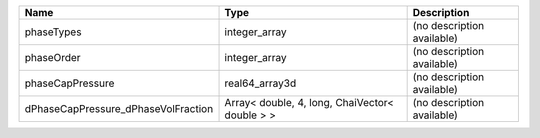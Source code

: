 

=================================== ============================================== ========================== 
Name                                Type                                           Description                
=================================== ============================================== ========================== 
phaseTypes                          integer_array                                  (no description available) 
phaseOrder                          integer_array                                  (no description available) 
phaseCapPressure                    real64_array3d                                 (no description available) 
dPhaseCapPressure_dPhaseVolFraction Array< double, 4, long, ChaiVector< double > > (no description available) 
=================================== ============================================== ========================== 


